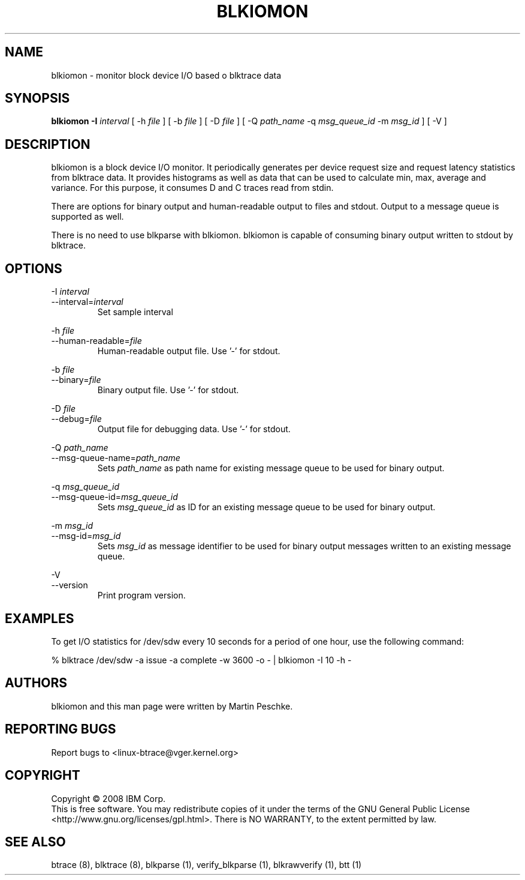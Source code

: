 .TH BLKIOMON 8 "July 17, 2008" "" ""


.SH NAME
blkiomon \- monitor block device I/O based o blktrace data


.SH SYNOPSIS
.B blkiomon \-I \fIinterval\fR [ \-h \fIfile\fR ] [ \-b \fIfile\fR ]
[ \-D \fIfile\fR ] [ \-Q \fIpath_name\fR
\-q \fImsg_queue_id\fR \-m \fImsg_id\fR ] [ \-V ]
.br


.SH DESCRIPTION
blkiomon is a block device I/O monitor. It periodically generates per device
request size and request latency statistics from blktrace data. It provides
histograms as well as data that can be used to calculate min, max, average
and variance. For this purpose, it consumes D and C traces read from stdin.

There are options for binary output and human-readable output to files and
stdout. Output to a message queue is supported as well.

There is no need to use blkparse with blkiomon. blkiomon is capable of
consuming binary output written to stdout by blktrace.


.SH OPTIONS

\-I \fIinterval\fR
.br
\-\-interval=\fIinterval\fR
.RS
Set sample interval
.RE

\-h \fIfile\fR
.br
\-\-human\-readable=\fIfile\fR
.RS
Human-readable output file. Use '\-' for stdout.
.RE

\-b \fIfile\fR
.br
\-\-binary=\fIfile\fR
.RS
Binary output file. Use '\-' for stdout.
.RE

\-D \fIfile\fR
.br
\-\-debug=\fIfile\fR
.RS
Output file for debugging data. Use '\-' for stdout.
.RE

\-Q \fIpath_name\fR
.br
\-\-msg\-queue\-name=\fIpath_name\fR
.RS
Sets \fIpath_name\fR as path name for existing message queue to be used
for binary output.
.RE

\-q \fImsg_queue_id\fR
.br
\-\-msg\-queue\-id=\fImsg_queue_id\fR
.RS
Sets \fImsg_queue_id\fR as ID for an existing message queue to be used
for binary output.
.RE

\-m \fImsg_id\fR
.br
\-\-msg\-id=\fImsg_id\fR
.RS
Sets \fImsg_id\fR as message identifier to be used for binary output
messages written to an existing message queue.
.RE

\-V
.br
\-\-version
.RS
Print program version.
.RE


.SH EXAMPLES
To get I/O statistics for /dev/sdw every 10 seconds for a period of one hour,
use the following command:

    % blktrace /dev/sdw -a issue -a complete -w 3600 -o - | blkiomon -I 10 -h -


.SH AUTHORS
blkiomon and this man page were written by Martin Peschke.


.SH "REPORTING BUGS"
Report bugs to <linux\-btrace@vger.kernel.org>


.SH COPYRIGHT
Copyright \(co 2008 IBM Corp.
.br
This is free software.  You may redistribute copies of it under the terms of
the GNU General Public License <http://www.gnu.org/licenses/gpl.html>.
There is NO WARRANTY, to the extent permitted by law.


.SH "SEE ALSO"
btrace (8), blktrace (8), blkparse (1), verify_blkparse (1), blkrawverify (1),
btt (1)

